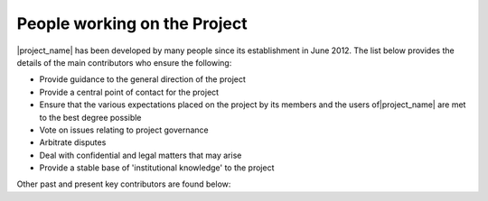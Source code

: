 .. _community:

People working on the Project
=============================

|project_name| has been developed by many people since its establishment in June 2012.
The list below provides the details of the main contributors who ensure the following:

* Provide guidance to the general direction of the project
* Provide a central point of contact for the project
* Ensure that the various expectations placed on the project by its members and
  the users of|project_name| are met to the best degree possible
* Vote on issues relating to project governance
* Arbitrate disputes
* Deal with confidential and legal matters that may arise
* Provide a stable base of 'institutional knowledge' to the project


===================  =====================  ===========================		================	============
Name				 Agency					Position						Role		 		Committee
-------------------	 ---------------------	---------------------------		---------------- 	------------
Sutopo Purwo Nugroho |BNPB|					Head Data, Information & PR		Steer				PSC
Wisnu Widjaja 		 |BNPB|, |AIFDR|		Co-Director AIFDR				Steer				PSC
Agus Wibowo			 |BNPB|					Data and Information Manager	Steer				TWG
Trevor Dhu			 |AIFDR|, |AusAID|		Co-Director AIFDR				Steer		 		PSC		
David Robinson		 |AIFDR|, |GA|			R&V Manager						Steer
Kristy Van Putten	 |AIFDR|, |GA|			Deputy R&V Manger				Steer,train			TWG
Charlotte Morgan	 |AIFDR|, |GA|			Spatial Analyst/Data Manger		Test,train
Ole Nielsen			 |GA|					Software Developer Manager		Developer
Iwan Gunawan		 |GFDRR| 												Steer				PSC	
Abby Bacca			 World Bank												Steer
Ariel Nunez			 |GFDRR|												Developer
Robert Soden		 |GFDRR|												Test,train
Viven Deparday		 |GFDRR|												Developer			TWG
Liana Razafindrazay	 |GFDRR|											Test,train
Tim Sutton 			 |Linfiniti|			Head of Linfiniti				Developer			Release coordinator
Werner Macho 		 |Linfiniti|			Manage Doc and Infrastructure	Developer
Christian Christelis |Linfiniti|											Developer
Marco Bernasocchi 	 |Linfiniti|											Developer
Yantisa Akhadi		 |HOT|, Indonesia		Trainer OSM/InaSAFE/QGIS		Train, translate
===================  =====================  ===========================		================	============

Other past and present key contributors are found below:

===================  =====================  ===========================		================
Name				 Agency					Position						Role		 		
-------------------	 ---------------------	---------------------------		---------------- 
Ismail Sunni		 |AIFDR|, Indonesia		Resigned now volunteer			Developer
Akbar Gumbira		 |AIFDR|, Indonesia		Software Developer				Developer	
Riangga Sujatmiko	 |AIFDR|, Indonesia		GIS officer  					Test, translate
Mahardika Fadmastuti |AIFDR|, Indonesia		GIS officer						Test, translate
Kate Chapman 		 |HOT|					HOT Team Leader

Emir Hartato 		 |HOT|, Indonesia		Trainer OSM/InaSAFE/QGIS		Train, translate
Adityo Dwijananto 	 |HOT|, Indonesia		Trainer OSM/InaSAFE/QGIS		Train, translate
Dewi Sulistioningrum |HOT|, Indonesia		Trainer OSM/InaSAFE/QGIS		Train, translate 
Elida Nurrohmah 	 |HOT|, Indonesia		Trainer OSM/InaSAFE/QGIS		Train, translate
Harry Mahardhika 	 |HOT|, Indonesia		Trainer OSM/InaSAFE/QGIS		Train, translate
Ranie Dwi Anugrah 	 |HOT|, Indonesia		Trainer OSM/InaSAFE/QGIS		Train, translate
Wulansari Khairunisa |HOT|, Indonesia		Trainer OSM/InaSAFE/QGIS		Train, translate
Vasanthi Hargyono 	 |HOT|, Indonesia		Trainer OSM/InaSAFE/QGIS		Train, translate
Marco Hugentobler	 
Trias Aditya		 UGM					Lecture							Train, translate
Dany Laksono		 UGM					Lecture							Train, translate
Gighi 										Developer						inactive 
Oscar										Developer						inactive 
Ted Dunstone								Developer						inactive 
===================  =====================  ===========================		================	


